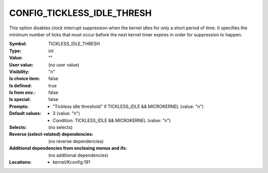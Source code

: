 
.. _CONFIG_TICKLESS_IDLE_THRESH:

CONFIG_TICKLESS_IDLE_THRESH
###########################


This option disables clock interrupt suppression when the kernel idles
for only a short period of time. It specifies the minimum number of
ticks that must occur before the next kernel timer expires in order
for suppression to happen.



:Symbol:           TICKLESS_IDLE_THRESH
:Type:             int
:Value:            ""
:User value:       (no user value)
:Visibility:       "n"
:Is choice item:   false
:Is defined:       true
:Is from env.:     false
:Is special:       false
:Prompts:

 *  "Tickless idle threshold" if TICKLESS_IDLE && MICROKERNEL (value: "n")
:Default values:

 *  3 (value: "n")
 *   Condition: TICKLESS_IDLE && MICROKERNEL (value: "n")
:Selects:
 (no selects)
:Reverse (select-related) dependencies:
 (no reverse dependencies)
:Additional dependencies from enclosing menus and ifs:
 (no additional dependencies)
:Locations:
 * kernel/Kconfig:191